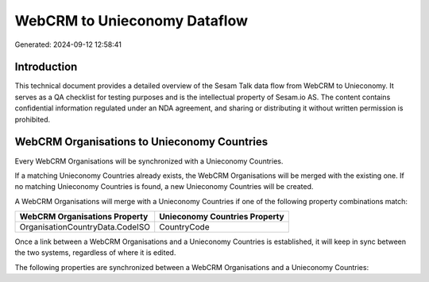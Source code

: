 =============================
WebCRM to Unieconomy Dataflow
=============================

Generated: 2024-09-12 12:58:41

Introduction
------------

This technical document provides a detailed overview of the Sesam Talk data flow from WebCRM to Unieconomy. It serves as a QA checklist for testing purposes and is the intellectual property of Sesam.io AS. The content contains confidential information regulated under an NDA agreement, and sharing or distributing it without written permission is prohibited.

WebCRM Organisations to Unieconomy Countries
--------------------------------------------
Every WebCRM Organisations will be synchronized with a Unieconomy Countries.

If a matching Unieconomy Countries already exists, the WebCRM Organisations will be merged with the existing one.
If no matching Unieconomy Countries is found, a new Unieconomy Countries will be created.

A WebCRM Organisations will merge with a Unieconomy Countries if one of the following property combinations match:

.. list-table::
   :header-rows: 1

   * - WebCRM Organisations Property
     - Unieconomy Countries Property
   * - OrganisationCountryData.CodeISO
     - CountryCode

Once a link between a WebCRM Organisations and a Unieconomy Countries is established, it will keep in sync between the two systems, regardless of where it is edited.

The following properties are synchronized between a WebCRM Organisations and a Unieconomy Countries:

.. list-table::
   :header-rows: 1

   * - WebCRM Organisations Property
     - Unieconomy Countries Property
     - Unieconomy Data Type

